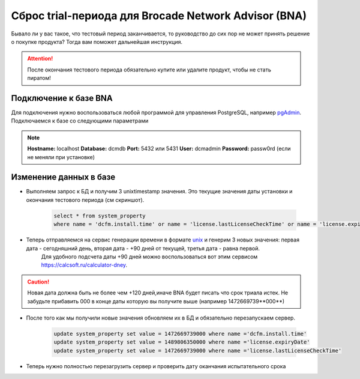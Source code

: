 .. index:: brocade, bna

.. _bna-trial-reset:

Сброс trial-периода для Brocade Network Advisor (BNA)
=====================================================

Бывало ли у вас такое, что тестовый период заканчивается, то руководство до сих пор не может принять решение о покупке продукта? Тогда вам поможет дальнейшая инструкция.

.. attention::
  
  После окончания тестового периода обязательно купите или удалите продукт, чтобы не стать пиратом!


Подключение к базе BNA
----------------------

Для подключения нужно воспользоваться любой программой для управления PostgreSQL, например `pgAdmin <https://www.pgadmin.org>`_. Подключаемся к базе со следующими параметрами

.. note::

  **Hostname:** localhost
  **Database:** dcmdb
  **Port:** 5432 или 5431
  **User:** dcmadmin
  **Password:** passw0rd (если не меняли при установке)


Изменение данных в базе
-----------------------

-  Выполняем запрос к БД и получим 3 unixtimestamp значения. Это текущие значения даты установки и окончания тестового периода (см скриншот).
    
    .. code-block:: sql
    
       select * from system_property
       where name = 'dcfm.install.time' or name = 'license.lastLicenseCheckTime' or name = 'license.expiryDate'        

    .. image:: /images/bna-postgre.jpeg
       :width: 800

-  Теперь отправляемся на сервис генерации времени в формате `unix <http://www.unixtimestamp.com>`_ и генерим 3 новых значения: первая дата - сегодняшний день, вторая дата - +90 дней от текущей, третья дата - равна первой. 
    Для удобного подсчета даты +90 дней можно воспользоваться вот этим сервисом https://calcsoft.ru/calculator-dney.

.. caution::

  Новая дата должна быть не более чем +120 дней,иначе BNA будет писать что срок триала истек. Не забудьте прибавить 000 в конце даты которую вы получите выше (например 1472669739**000**)

-  После того как мы получили новые значения обновляем их в БД и обязательно перезапускаем сервер.

    .. code-block:: sql

      update system_property set value = 1472669739000 where name ='dcfm.install.time'
      update system_property set value = 1489806350000 where name ='license.expiryDate'
      update system_property set value = 1472669739000 where name ='license.lastLicenseCheckTime' 

- Теперь нужно полностью перезагрузить сервер и проверить дату оканчания испытательного срока